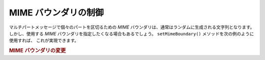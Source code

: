 .. _zend.mail.boundary:

MIME バウンダリの制御
=============

マルチパートメッセージで個々のパートを区切るための *MIME*
バウンダリは、通常はランダムに生成される文字列となります。 しかし、使用する
*MIME* バウンダリを指定したくなる場合もあるでしょう。 ``setMimeBoundary()``
メソッドを次の例のように使用すれば、 これが実現できます。

.. _zend.mail.boundary.example-1:

.. rubric:: MIME バウンダリの変更

.. code-block:: php
   :linenos:

   $mail = new Zend_Mail();
   $mail->setMimeBoundary('=_' . md5(microtime(1) . $someId++));
   // メッセージを作成します...


